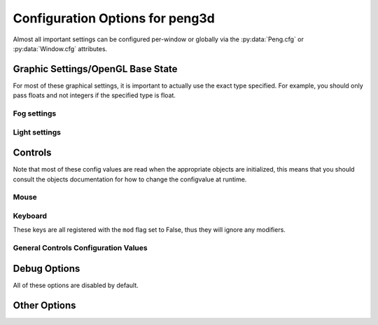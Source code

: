 
Configuration Options for peng3d
================================

Almost all important settings can be configured per-window or globally via the :py:data:`Peng.cfg` or :py:data:`Window.cfg` attributes.

Graphic Settings/OpenGL Base State
----------------------------------

For most of these graphical settings, it is important to actually use the exact type specified.
For example, you should only pass floats and not integers if the specified type is float.

.. confval:: graphics.clearColor
   
   A 4-tuple of RGBA colors used to clear the window before drawing.
   
   Each Color part should be a float between ``0`` and ``1``\ .
   
   By default, this option is set to ``(0.,0.,0.,1.)``\ .
   
   Be sure to verify that each value is a float, not an integer.

.. confval:: graphics.wireframe
   
   A Boolean value determining the polygon-fill-mode used by OpenGL.
   
   ``True`` results in ``GL_LINE`` being used, while ``False`` will result in ``GL_FILL`` being used.
   
   This option can be used to create a wireframe-like mode.
   
   The default value for this option is ``False``\ .
   
   .. note::
      
      This option is always turned off by :py:meth:`PengWindow.set2d()` but re-enabled by :py:meth:`PengWindow.set3d()` if necessary.

.. confval:: graphics.fieldofview
   
   An float value passed to :py:func:`gluPerspective()` as the first argument.
   
   For more information about this config option, see the GL/GLU documentation.
   
   By default, this option is set to ``65.0``\ .

.. confval:: graphics.nearclip
             graphics.farclip
   
   An float value specifying the near and far clipping plane, respectively.
   
   These clipping planes determine at what point vertices are cut off to save GPU cycles.
   
   By default, :confval:`graphics.nearclip` equals ``0.1`` and :confval:`graphics.farclip` equals ``10000``\ .

Fog settings
^^^^^^^^^^^^

.. confval:: graphics.fogSettings
   
   :py:class:`Config()` object storing the fog-specific settings.
   
   To access fog settings, use ``peng.cfg["graphics.fogSettings"]["<configoption>"]`` as appropriate.

.. confval:: graphics.fogSettings["enable"]
   
   A boolean value activating or deactivating the OpenGL fog.
   
   By default disabled.

.. todo::
   
   Implement fog settings

Light settings
^^^^^^^^^^^^^^

.. confval:: graphics.lightSettings
   
   :py:class:`Config()` object storing the light settings.
   
   To access light settings, use ``peng.cfg["graphics.lightSettings"]["<configoption>"]`` as appropriate.

.. confval:: graphics.lightSettings["enable"]
   
   A boolean value activating or deactivating the light config.
   
   By default disabled.

.. todo::
   
   Implement light settings with shader system

Controls
--------

Note that most of these config values are read when the appropriate objects are initialized,
this means that you should consult the objects documentation for how to change the configvalue at runtime.

Mouse
^^^^^

.. confval:: controls.mouse.sensitivity
   
   Degrees to move per pixel travelled by the mouse.
   
   This applies to both horizontal and vertical movement.
   
   Defaults to ``0.15``\ .

Keyboard
^^^^^^^^

.. confval:: controls.controls.movespeed
   
   Speed multiplier for most movements.
   
   Defaults to ``10.0``\ .

.. confval:: controls.controls.verticalspeed
   
   Speed multiplier for vertical movement.
   
   Defaults to ``5.0``\ .

These keys are all registered with the ``mod`` flag set to False, thus they will ignore any modifiers.

.. confval:: controls.controls.forward
             controls.controls.backward
             controls.controls.strafeleft
             controls.controls.straferight
   
   Four basic movement keys.
   
   Each of these keys can be changed individually.
   
   Defaults are ``w``\ , ``s``\ , ``a`` and ``d``\, respectively.

.. confval:: controls.controls.jump
   
   Jump key.
   
   Defaults to ``space``\ .

.. confval:: controls.controls.crouch
   
   Crouch key.
   
   Defaults to ``lshift``\ .

General Controls Configuration Values
^^^^^^^^^^^^^^^^^^^^^^^^^^^^^^^^^^^^^

.. confval:: controls.keybinds.strict
   
   Whether or not keybindings should be strict.
   
   See :py:class:`peng3d.keybind.KeybindHandler()` for more information.

Debug Options
-------------

All of these options are disabled by default.

.. confval:: controls.keybinds.debug
   
   If enabled, all pressed keybinds will be printed.

.. confval:: debug.events.dump
   
   If enabled, all events are printed including their arguments.
   
   Note that ``on_draw`` and ``on_mouse_motion`` are never printed to avoid excessive outputs.

.. confval:: debug.events.logerr
   
   If enabled, Exceptions catched during event handling are printed.
   
   Note that only :py:exc:`AttributeError` exceptions are catched and printed, other exceptions will propagate further.

.. confval:: debug.events.register
   
   If enabled, all event handler registrations are printed.

Other Options
-------------

.. confval:: pyglet.patch.patch_float2int
   
   Enables the float2int patch for pyglet.
   
   See :py:func:`peng3d.pyglet_patch.patch_float2int()` for more information.
   
   Enabled by default.

.. todo::
   
   Implement more config options
